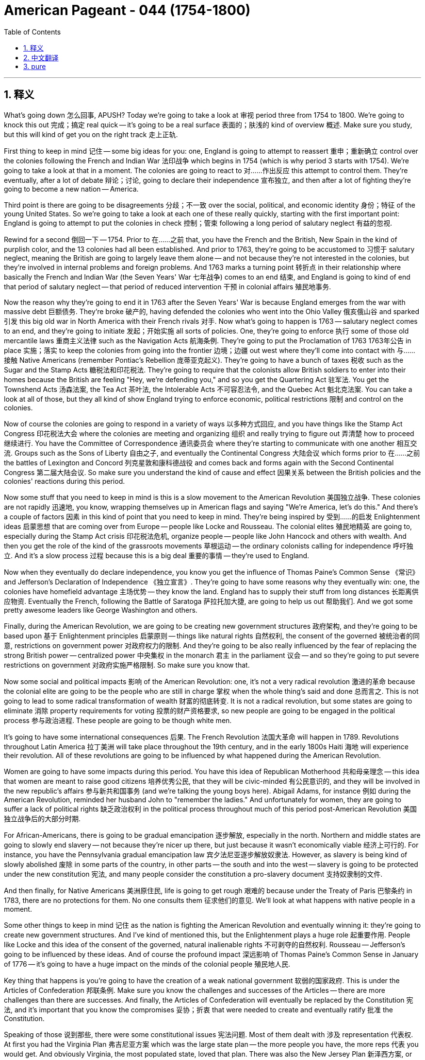 
= American Pageant - 044 (1754-1800)
:toc: left
:toclevels: 3
:sectnums:
:stylesheet: myAdocCss.css

'''

== 释义

What's going down 怎么回事, APUSH? Today we're going to take a look at 审视 period three from 1754 to 1800. We're going to knock this out 完成；搞定 real quick -- it's going to be a real surface 表面的；肤浅的 kind of overview 概述. Make sure you study, but this will kind of get you on the right track 走上正轨.

First thing to keep in mind 记住 -- some big ideas for you: one, England is going to attempt to reassert 重申；重新确立 control over the colonies following the French and Indian War 法印战争 which begins in 1754 (which is why period 3 starts with 1754). We're going to take a look at that in a moment. The colonies are going to react to 对……作出反应 this attempt to control them. They're eventually, after a lot of debate 辩论；讨论, going to declare their independence 宣布独立, and then after a lot of fighting they're going to become a new nation -- America.

Third point is there are going to be disagreements 分歧；不一致 over the social, political, and economic identity 身份；特征 of the young United States. So we're going to take a look at each one of these really quickly, starting with the first important point: England is going to attempt to put the colonies in check 控制；管束 following a long period of salutary neglect 有益的忽视.

Rewind for a second 倒回一下 -- 1754. Prior to 在……之前 that, you have the French and the British, New Spain in the kind of purplish color, and the 13 colonies had all been established. And prior to 1763, they're going to be accustomed to 习惯于 salutary neglect, meaning the British are going to largely leave them alone -- and not because they're not interested in the colonies, but they're involved in internal problems and foreign problems. And 1763 marks a turning point 转折点 in their relationship where basically the French and Indian War (the Seven Years' War 七年战争) comes to an end 结束, and England is going to kind of end that period of salutary neglect -- that period of reduced intervention 干预 in colonial affairs 殖民地事务.

Now the reason why they're going to end it in 1763 after the Seven Years' War is because England emerges from the war with massive debt 巨额债务. They're broke 破产的, having defended the colonies who went into the Ohio Valley 俄亥俄山谷 and sparked 引发 this big old war in North America with their French rivals 对手. Now what's going to happen is 1763 -- salutary neglect comes to an end, and they're going to initiate 发起；开始实施 all sorts of policies. One, they're going to enforce 执行 some of those old mercantile laws 重商主义法律 such as the Navigation Acts 航海条例. They're going to put the Proclamation of 1763 1763年公告 in place 实施；落实 to keep the colonies from going into the frontier 边境；边疆 out west where they'll come into contact with 与……接触 Native Americans (remember Pontiac's Rebellion 庞蒂亚克起义). They're going to have a bunch of taxes 税收 such as the Sugar and the Stamp Acts 糖税法和印花税法. They're going to require that the colonists allow British soldiers to enter into their homes because the British are feeling "Hey, we're defending you," and so you get the Quartering Act 驻军法. You get the Townshend Acts 汤森法案, the Tea Act 茶叶法, the Intolerable Acts 不可容忍法令, and the Quebec Act 魁北克法案. You can take a look at all of those, but they all kind of show England trying to enforce economic, political restrictions 限制 and control on the colonies.

Now of course the colonies are going to respond in a variety of ways 以多种方式回应, and you have things like the Stamp Act Congress 印花税法大会 where the colonies are meeting and organizing 组织 and really trying to figure out 弄清楚 how to proceed 继续进行. You have the Committee of Correspondence 通讯委员会 where they're starting to communicate with one another 相互交流. Groups such as the Sons of Liberty 自由之子, and eventually the Continental Congress 大陆会议 which forms prior to 在……之前 the battles of Lexington and Concord 列克星敦和康科德战役 and comes back and forms again with the Second Continental Congress 第二届大陆会议. So make sure you understand the kind of cause and effect 因果关系 between the British policies and the colonies' reactions during this period.

Now some stuff that you need to keep in mind is this is a slow movement to the American Revolution 美国独立战争. These colonies are not rapidly 迅速地, you know, wrapping themselves up in American flags and saying "We're America, let's do this." And there's a couple of factors 因素 in this kind of point that you need to keep in mind. They're being inspired by 受到……的启发 Enlightenment ideas 启蒙思想 that are coming over from Europe -- people like Locke and Rousseau. The colonial elites 殖民地精英 are going to, especially during the Stamp Act crisis 印花税法危机, organize people -- people like John Hancock and others with wealth. And then you get the role of the kind of the grassroots movements 草根运动 -- the ordinary colonists calling for independence 呼吁独立. And it's a slow process 过程 because this is a big deal 重要的事情 -- they're used to England.

Now when they eventually do declare independence, you know you get the influence of Thomas Paine's Common Sense 《常识》 and Jefferson's Declaration of Independence 《独立宣言》. They're going to have some reasons why they eventually win: one, the colonies have homefield advantage 主场优势 -- they know the land. England has to supply their stuff from long distances 长距离供应物资. Eventually the French, following the Battle of Saratoga 萨拉托加大捷, are going to help us out 帮助我们. And we got some pretty awesome leaders like George Washington and others.

Finally, during the American Revolution, we are going to be creating new government structures 政府架构, and they're going to be based upon 基于 Enlightenment principles 启蒙原则 -- things like natural rights 自然权利, the consent of the governed 被统治者的同意, restrictions on government power 对政府权力的限制. And they're going to be also really influenced by the fear of replacing the strong British power -- centralized power 中央集权 in the monarch 君主 in the parliament 议会 -- and so they're going to put severe restrictions on government 对政府实施严格限制. So make sure you know that.

Now some social and political impacts 影响 of the American Revolution: one, it's not a very radical revolution 激进的革命 because the colonial elite are going to be the people who are still in charge 掌权 when the whole thing's said and done 总而言之. This is not going to lead to some radical transformation of wealth 财富的彻底转变. It is not a radical revolution, but some states are going to eliminate 消除 property requirements for voting 投票的财产资格要求, so new people are going to be engaged in the political process 参与政治进程. These people are going to be though white men.

It's going to have some international consequences 后果. The French Revolution 法国大革命 will happen in 1789. Revolutions throughout Latin America 拉丁美洲 will take place throughout the 19th century, and in the early 1800s Haiti 海地 will experience their revolution. All of these revolutions are going to be influenced by what happened during the American Revolution.

Women are going to have some impacts during this period. You have this idea of Republican Motherhood 共和母亲理念 -- this idea that women are meant to raise good citizens 培养优秀公民, that they will be civic-minded 有公民意识的, and they will be involved in the new republic's affairs 参与新共和国事务 (and we're talking the young boys here). Abigail Adams, for instance 例如 during the American Revolution, reminded her husband John to "remember the ladies." And unfortunately for women, they are going to suffer a lack of political rights 缺乏政治权利 in the political process throughout much of this period post-American Revolution 美国独立战争后的大部分时期.

For African-Americans, there is going to be gradual emancipation 逐步解放, especially in the north. Northern and middle states are going to slowly end slavery -- not because they're nicer up there, but just because it wasn't economically viable 经济上可行的. For instance, you have the Pennsylvania gradual emancipation law 宾夕法尼亚逐步解放奴隶法. However, as slavery is being kind of slowly abolished 废除 in some parts of the country, in other parts -- the south and into the west -- slavery is going to be protected under the new constitution 宪法, and many people consider the constitution a pro-slavery document 支持奴隶制的文件.

And then finally, for Native Americans 美洲原住民, life is going to get rough 艰难的 because under the Treaty of Paris 巴黎条约 in 1783, there are no protections for them. No one consults them 征求他们的意见. We'll look at what happens with native people in a moment.

Some other things to keep in mind 记住 as the nation is fighting the American Revolution and eventually winning it: they're going to create new government structures. And I've kind of mentioned this, but the Enlightenment plays a huge role 起重要作用. People like Locke and this idea of the consent of the governed, natural inalienable rights 不可剥夺的自然权利. Rousseau -- Jefferson's going to be influenced by these ideas. And of course the profound impact 深远影响 of Thomas Paine's Common Sense in January of 1776 -- it's going to have a huge impact on the minds of the colonial people 殖民地人民.

Key thing that happens is you're going to have the creation of a weak national government 软弱的国家政府. This is under the Articles of Confederation 邦联条例. Make sure you know the challenges and successes of the Articles -- there are more challenges than there are successes. And finally, the Articles of Confederation will eventually be replaced by the Constitution 宪法, and it's important that you know the compromises 妥协；折衷 that were needed to create and eventually ratify 批准 the Constitution.

Speaking of those 说到那些, there were some constitutional issues 宪法问题. Most of them dealt with 涉及 representation 代表权. At first you had the Virginia Plan 弗吉尼亚方案 which was the large state plan -- the more people you have, the more reps 代表 you would get. And obviously Virginia, the most populated state, loved that plan. There was also the New Jersey Plan 新泽西方案, or also known as the small states plan -- basically everyone would have equal representation 平等代表权, which is what the Articles of Confederation had. And eventually after a lot of debate, the Great Compromise 大妥协 was agreed upon (also called the Connecticut Compromise 康涅狄格妥协) where we have a bicameral legislature 两院制立法机构 -- the House of Reps 众议院 based upon population 按人口比例, the Senate 参议院 everyone gets equal reps (which is two).

The Three-Fifths Compromise 五分之三妥协 is important -- make sure you know about that. And it deals with southerners wanting their slaves to be counted for representation purposes 为了代表权计算奴隶人数. So for every five slaves, three would be counted in terms of representation 就代表权而言计算为三个, and this gives southerners a huge amount of power as a result 结果赋予南方人巨大权力. So the Three-Fifths Compromise is important. And know that the constitution was created with severe limits on federal power 对联邦权力进行严格限制. You had separation of powers 权力分立 -- you know, the legislative 立法的, the executive 行政的, and the judicial 司法的 -- they have different powers. There's checks and balances 制衡. It's a federalist system 联邦制 -- you have a federal government 联邦政府 and a state government 州政府 sharing power 分享权力. So you have federalism 联邦主义, and it's all based upon this idea of republicanism 共和主义 -- representative government 代议制政府. So those are some of the constitutional issues you should be aware of 了解.

And keep in mind the Articles of Confederation had this as their framework for government 政府框架 -- it was a very weak federal government. And then in 1789, the constitution comes along 出现, and it does expand dramatically 大幅扩张, even though there are restrictions on the power of the federal government. Even under the constitution, it expands that power of the federal government a great deal 大大增强联邦政府的权力 -- adds a president, two-house legislature 两院制立法机构, the power of tax and regulate trade 征税和管理贸易的权力, it gives a court 设立法院. You only need three-fourths 四分之三 to make an amendment 修正案. And so these are some of the changes.

Key thing: how or why was the Constitution ratified? Not everyone agreed with it when they were all done at the constitutional convention 制宪会议. You had the Federalists 联邦党人 who were saying "Yep, let's do this." You had the Federalist Papers 《联邦党人文集》 -- a series of essays 一系列文章 that talked about the Constitution and why it was needed, why it should be ratified. But on the other side, you had the Anti-Federalists 反联邦党人, and these were people who felt that this new government was too powerful and should not be ratified. And of course there was a big debate, but eventually the Anti-Federalists agree: "We will ratify if you promise to include a bill of rights 权利法案." And that does get added to the constitution.

Some other things to keep in mind: Shays' Rebellion 谢斯起义 is always an important thing. Shays' Rebellion happens during the Articles of Confederation. The government under the Articles is too weak to really put it down 镇压；平息 -- it has to be put down by a private militia 私人民兵. To contrast that with 与……对比 Whiskey Rebellion 威士忌酒暴乱, in which under the Articles of Confederation, the rebellion over taxes in western Pennsylvania 宾夕法尼亚州西部的税收叛乱 is crushed 镇压 by a very powerful federal government under the Constitution. So it's always good to know the kind of differences and similarities between these two rebellions in the backcountry of Massachusetts and Pennsylvania.

Important point: disagreements are going to develop over the new nation's political, economic, and social identity. People are not going to agree what this young nation should look like. And really the domestic disagreements 国内分歧 revolve around 围绕；以……为中心 the Secretary of the Treasury's 财政部长 financial program -- Alexander Hamilton. And you have the assumption plan 债务承担计划 where the federal government is going to be taking the state debt 承担州债务, the excise taxes 消费税, the high tariffs 高关税, and the big one -- the bank 银行. The bank is going to create all sorts of issues 引发各种问题, and constitutionally there is disagreements about whether or not the government can do it or not 在宪法层面存在争议政府是否有权这样做.

Hamilton is doing these programs because he favors a strong central government 支持强大的中央政府. He is a Federalist. He favors developing the nation's economy and particularly manufacturing 制造业. And they believe in a loose interpretation of the Constitution 对宪法的宽泛解释. On the other side is Jefferson and his homeboys -- the Democratic-Republicans 民主共和党人 -- who are going to reject Hamilton's plan 拒绝汉密尔顿的计划. They're going to accept some things after compromise 经过妥协后接受一些内容, but they favor a weak central government 支持弱小的中央政府. They are going to favor agriculture 农业, and they believe in a strict interpretation of the constitution 对宪法的严格解释 -- meaning only if it's in there can the government do it 意味着只有宪法明确规定政府才能这样做. So these disagreements reveal the growth of political parties 政党的发展.

In fact, federal versus state government 联邦政府与州政府的对比 can best be seen in the Alien and Sedition Acts 客籍法和煽动叛乱法, which is passed during the administration of John Adams 约翰·亚当斯政府任期内 by a Federalist-controlled Congress 由联邦党人控制的国会. And these basically, especially the Sedition Acts 煽动叛乱法, create all sorts of controversy 引发各种争议. You have the Virginia and Kentucky Resolutions 弗吉尼亚和肯塔基决议 written by Thomas Jefferson and James Madison, and basically in that they say the states of Kentucky and Virginia have the right of nullification 否决权 -- they, the states, can ignore a federal law (in this case the Sedition Acts) if they feel it's unconstitutional 违宪的. And this battle between federal and state will continue throughout American history.

Some foreign disagreements 对外分歧 to keep in mind for period 3: you're going to have the French Revolution in 1789. France goes to war with 与……开战 Europe. There's all sorts of concerns in America about whether or not we should support this French Revolution. And Washington decides the young nation should stay the heck out of 远离 Europeans' war, and he issues the Proclamation of Neutrality 中立宣言. You have Citizen Genêt 热内公民 who comes over to the United States and tries to challenge that neutrality 挑战中立立场. He is eventually kind of scolded 斥责. You have the XYZ Affair XYZ事件 under John Adams where we try to negotiate 谈判, and this leads to an international incident 国际事件. And then the Quasi-War 准战争 happens where you have a war between the United States and France, and impressment 强征入伍 taking place. And eventually the Convention of 1800 1800年公约 ending the Franco-American alliance 法美联盟 that had been around since 1778.

You also have drama 争端 with England. The Treaty of Paris which ended the American Revolution did not end our problem with them. They had forts 堡垒 on American soil 美国领土上. They were giving guns to Native Americans. There was impressment of American sailors and ships 强征美国水手和船只入伍. And all of this kind of eventually tries to get resolved by Jay's Treaty 杰伊条约, but it doesn't really work, and you have a lot of anger especially amongst Democratic-Republicans over Jay's Treaty.

You have drama with Spain. They had closed off 关闭 the Mississippi River 密西西比河 under the Articles of Confederation. They had actually questioned the boundaries between the US and Florida 质疑美国与佛罗里达的边界. And eventually some of that gets solved with Pinckney's Treaty 平克尼条约. And make sure you know about Washington's Farewell Address 华盛顿告别演说 where he says stay the heck out of permanent alliances 永久联盟 and "political parties suck."

These kind of issues not only are they challenges for the young nation, but they cause further divisions 分裂 between the Democratic-Republicans who tended to favor France and the Federalists who tended to favor England.

Of course, this period 3 ends with 1800, which is a significant year 重要年份 in American history because it is the election of 1800. The Democratic-Republican party 民主共和党 wins -- Thomas Jefferson 托马斯·杰斐逊 becomes president. And it is significant and sometimes referred to as 被称为 the Revolution of 1800 because it is the first peaceful transfer of power 和平权力交接 between political parties 政党.

Now something we left off 遗漏 but really important throughout all this stuff -- something that was not peaceful unfortunately -- is Native Americans are going to play a key role 发挥关键作用, and they are going to respond to European and American settlements 定居点 in a variety of ways. For instance, during the French and Indian War, largely the native people are going to join the French and largely be on the side of 站在……一边 the French. The English and the colonies are going to try under the Albany Plan 奥尔巴尼计划 to get the Iroquois 易洛魁人 to support them. Ultimately 最终 they will, but the French are going to be defeated, causing all sorts of problems.

In fact, following the French defeat, they've lost an important ally 盟友 in North America. You have Pontiac's Rebellion 庞蒂亚克起义 where Pontiac and other natives start rebelling 反抗, trying to keep out settlers from their land 阻止定居者进入他们的土地, which leads to the British passing the Proclamation of 1763.

During the American Revolution, many native people sided with 支持 the British once again hoping to keep the colonists out of their land. Ultimately that decision backfires 适得其反 because at the Treaty of Paris, the United States' boundaries 边界 are from the Atlantic to the Mississippi River. No one asks the native people living in those areas are they cool with that 他们是否同意.

During this period of time, you also have in 1783 - 1785 a man by the name of Chief Little Turtle 小乌龟酋长 forming the Western Confederacy 西部联盟, and he is going to lead resistance 抵抗 in the old Northwest 旧西北地区 against American expansion 美国扩张. And of course unfortunately, the Battle of Fallen Timbers 鹿寨战役 -- the native resistance in the old west is going to be crushed 镇压, and the Treaty of Greenville 格林维尔条约 is going to mark the end of native resistance in that region 标志着该地区原住民抵抗的结束.

And meanwhile over on the big old west coast, Spanish missionaries 传教士 are creeping up 逐渐推进 the coast of California forming these missions 传教站, converting the native people to Catholicism 使原住民皈依天主教. So native history 原住民历史 is an important component 组成部分 of period 3 APUSH.

Finally, we're almost done. Keep in mind during this time we have the expansion of the United States. Eventually remember the Northwest Ordinances 西北法令 -- those things that were really successful under the Articles of Confederation. The United States is expanding its territory 领土, and they ban slavery 禁止奴隶制 and they allow public education 公共教育 in those regions. However, slavery even though it ends in the north in the middle states following the American Revolution slowly, it is going to continue to expand 继续扩张. It's going to be protected under the Constitution 宪法保护. The slave trade 奴隶贸易 is going to continue for another 20 years, and slavery is going to continue to be a fact of life 生活现实 throughout the South and as they move west.

And of course as the nation grows, just as the colonies were different because of unique geographic, environmental factors 因素, the regional identities 地区特征 are going to continue and they're going to be strengthened between the northern states, the southern states, and the western states. And we're going to see this play out 展现；发生 in APUSH period 4 and five.

Woo! We finished finally -- APUSH period 3. That's a quick rundown 简要概述. Make sure you read your book, check out my other videos, subscribe to the channel 订阅频道 if you haven't done so, click like on the video 点赞视频, tell all the APUSH homies 伙伴 out in the world to check out Jo Productions, and most importantly always stand up for what you believe in 坚持自己的信念 -- you never know, you may end up in a school textbook one day like my crazy self. Peace!


'''


== 中文翻译

大家好，APUSH的同学们！今天我们来看一下1754年至1800年的第三时期。我们将快速过一遍——这将是一个非常表面的概述。务必认真学习，但这将帮助你们走上正确的轨道。

首先要记住——几个重要的概念：第一，在始于1754年的法国和印第安人战争之后，英国将试图重新确立对殖民地的控制（这就是为什么第三时期从1754年开始）。我们稍后会讨论这一点。殖民地将对这种控制它们的企图做出反应。经过大量的辩论，它们最终将宣布独立，然后在经过大量的战斗之后，它们将成为一个新国家——美国。

第三点是，对于年轻美国的社会、政治和经济特性，将会存在分歧。因此，我们将快速地看一下每一个方面，首先从第一个重要的点开始：在经历了长期的有益的忽视之后，英国将试图约束殖民地。

让我们倒回一下——1754年。在此之前，你们有法国和英国，紫色区域的新西班牙，以及已经建立的13个殖民地。在1763年之前，它们将习惯于有益的忽视，这意味着英国将在很大程度上放任它们——这并不是因为它们对殖民地不感兴趣，而是它们卷入了国内和国外的问题。1763年标志着它们关系的一个转折点，基本上法国和印第安人战争（七年战争）结束了，英国将结束那个有益的忽视时期——那个减少干预殖民地事务的时期。

现在，它们在七年战争后的1763年结束这种忽视的原因是，英国从战争中脱颖而出，背负着巨额债务。它们破产了，因为它们保卫了进入俄亥俄河谷并与它们的法国竞争对手在北美引发这场大规模战争的殖民地。现在发生的是1763年——有益的忽视结束了，它们将开始实施各种政策。第一，它们将执行一些旧的重商主义法律，例如《航海法案》。它们将实施1763年公告，以阻止殖民地进入西部边疆，在那里它们会与美洲原住民接触（记住庞蒂亚克叛乱）。它们将征收一系列税收，例如《糖税法》和《印花税法》。它们将要求殖民者允许英国士兵进入他们的家，因为英国人觉得“嘿，我们在保护你们”，所以你们有了《住宿法》。你们有了《汤森法案》、《茶叶法案》、《不可容忍法案》和《魁北克法案》。你们可以看看所有这些法案，但它们都表明英国试图对殖民地实施经济和政治限制和控制。

当然，殖民地将以各种方式做出反应，你们看到了诸如《印花税法会议》之类的事件，殖民地在那里会面、组织，并真正试图弄清楚如何进行。你们有了通讯委员会，它们开始相互沟通。诸如自由之子之类的团体，以及最终在列克星敦和康科德战役之前成立并再次与第二届大陆会议重新组建的大陆会议。因此，务必理解这一时期英国政策与殖民地反应之间的因果关系。

现在，你们需要记住一些事情是，这是一个缓慢走向美国革命的运动。这些殖民地并没有迅速地，你们知道，用美国国旗包裹自己并说“我们是美国，让我们行动起来”。在这个问题的几个方面，你们需要记住一些因素。它们受到来自欧洲的启蒙思想的启发——例如洛克和卢梭。殖民地精英，尤其是在《印花税法》危机期间，将组织民众——像约翰·汉考克和其他富人。然后你们看到了草根运动的作用——普通殖民者呼吁独立。这是一个缓慢的过程，因为这是一件大事——他们习惯了英国。

现在，当他们最终宣布独立时，你们知道，你们受到了托马斯·潘恩的《常识》和杰斐逊的《独立宣言》的影响。他们将有一些最终获胜的原因：第一，殖民地拥有主场优势——他们了解这片土地。英国必须从遥远的地方供应物资。最终，在萨拉托加战役之后，法国将帮助我们。我们还有一些非常了不起的领导人，例如乔治·华盛顿和其他人。

最后，在美国革命期间，我们将创建新的政府结构，它们将基于启蒙原则——例如自然权利、被统治者的同意、对政府权力的限制。它们也将受到对取代强大的英国权力——君主和议会中集权——的恐惧的深刻影响，因此它们将对政府施加严格的限制。因此，务必了解这一点。

现在，美国革命的一些社会和政治影响：第一，这不是一场非常激进的革命，因为当一切尘埃落定时，殖民地精英仍然是掌权者。这不会导致财富的彻底转变。这不是一场激进的革命，但一些州将取消投票的财产要求，因此新人将参与政治进程。这些人将是白人男性。

这将产生一些国际影响。法国大革命将于1789年发生。整个19世纪拉丁美洲将发生革命，19世纪初海地将经历他们的革命。所有这些革命都将受到美国革命的影响。

妇女在这个时期将产生一些影响。你们有共和母性的概念——这种认为妇女应该培养好公民、她们将具有公民意识并参与新共和国事务（我们这里指的是年轻的男孩）的想法。例如，在美国革命期间，阿比盖尔·亚当斯提醒她的丈夫约翰“记住女士们”。不幸的是，对于妇女来说，在美国革命后的大部分时期，她们将在政治进程中遭受政治权利的缺乏。

对于非裔美国人来说，将会出现逐步解放，尤其是在北方。北方和中部各州将缓慢地结束奴隶制——这并不是因为他们更善良，而仅仅是因为奴隶制在经济上不可行。例如，你们有宾夕法尼亚州的逐步解放法。然而，随着奴隶制在该国某些地区缓慢废除，在其他地区——南方和西部——奴隶制将在新宪法下受到保护，许多人认为宪法是一份亲奴隶制的文件。

最后，对于美洲原住民来说，生活将变得艰难，因为在1783年的《巴黎条约》中，没有任何对他们的保护。没有人咨询他们。我们稍后会看看当地人民会发生什么。

随着这个国家进行美国革命并最终赢得胜利，还有一些事情需要记住：他们将创建新的政府结构。我刚才已经提到过，但启蒙运动发挥了巨大的作用。像洛克这样的人以及被统治者的同意、自然不可剥夺的权利这样的思想。卢梭——杰斐逊将受到这些思想的影响。当然，托马斯·潘恩于1776年1月发表的《常识》产生了深刻的影响——它将对殖民地人民的思想产生巨大的影响。

关键的事情是你们将建立一个软弱的中央政府。这是在《邦联条例》下。务必了解《邦联条例》的挑战和成功——挑战多于成功。最后，《邦联条例》最终将被宪法取代，重要的是你们要了解创建和最终批准宪法所需的妥协。

说到这些，有一些宪法问题。大多数问题都与代表权有关。起初你们有弗吉尼亚方案，这是大州方案——你们的人口越多，你们的代表就越多。显然，人口最多的州弗吉尼亚喜欢这个方案。还有新泽西方案，也称为小州方案——基本上每个人都将拥有平等的代表权，这正是《邦联条例》所规定的。经过大量的辩论，最终达成了《大妥协》（也称为《康涅狄格妥协》），我们拥有一个两院制立法机构——众议院基于人口，参议院每个人都拥有平等的代表权（即两人）。

五分之三妥协很重要——务必了解这一点。它涉及南方人希望他们的奴隶被计入代表权的目的。因此，每五个奴隶中，将有三个被计入代表权，这使得南方人因此获得了巨大的权力。因此，五分之三妥协很重要。要知道，宪法的制定对联邦权力有严格的限制。你们有权力分立——你们知道，立法、行政和司法——它们拥有不同的权力。有制衡。这是一个联邦制体系——你们有一个联邦政府和一个州政府分享权力。因此，你们有联邦制，这一切都基于共和主义——代议制政府的思想。这些是你们应该了解的一些宪法问题。

记住，《邦联条例》以此作为其政府框架——这是一个非常软弱的联邦政府。然后在1789年，宪法出台了，它极大地扩展了权力，即使联邦政府的权力受到限制。即使在宪法下，它也极大地扩展了联邦政府的权力——增加了总统、两院制立法机构、征税和管理贸易的权力，它设立了法院。只需要四分之三的多数票即可进行修正。这些是一些变化。

关键问题：宪法是如何或为何获得批准的？宪法会议结束后，并非所有人都同意。你们有联邦党人说“是的，让我们这样做吧”。你们有《联邦党人文集》——一系列讨论宪法及其必要性、为何应该批准的论文。但在另一方面，你们有反联邦党人，这些人认为这个新政府权力过大，不应该批准。当然，有过一场激烈的辩论，但最终反联邦党人同意：“如果你承诺加入权利法案，我们将批准。”权利法案确实被加入了宪法。

还有一些需要记住的事情：《谢司叛乱》始终是一件重要的事情。《谢司叛乱》发生在《邦联条例》时期。条例下的政府太软弱，无法真正镇压它——它必须由私人民兵镇压。与此形成对比的是《威士忌叛乱》，在宪法下的《邦联条例》时期，宾夕法尼亚西部因税收而发生的叛乱被宪法下非常强大的联邦政府镇压了。因此，了解马萨诸塞州和宾夕法尼亚州内陆地区这两次叛乱之间的异同总是好的。

重要的一点：关于新国家的政治、经济和社会特性，将会出现分歧。人们不会同意这个年轻的国家应该是什么样子。国内的分歧实际上围绕着财政部长亚历山大·汉密尔顿的财政计划展开。你们有联邦政府将承担州债务的承担计划、消费税、高关税以及最重要的——银行。银行将产生各种各样的问题，并且在宪法上存在关于政府是否可以这样做或不能做的问题。

汉密尔顿正在实施这些计划，因为他赞成一个强大的中央政府。他是一个联邦党人。他赞成发展国家经济，特别是制造业。他们相信对宪法的宽松解释。另一方面是杰斐逊和他的同党——民主共和党人——他们将拒绝汉密尔顿的计划。经过妥协，他们将接受一些事情，但他们赞成一个软弱的中央政府。他们将赞成农业，并且他们相信对宪法的严格解释——这意味着只有宪法中明确规定的，政府才能这样做。这些分歧揭示了政党的成长。

事实上，联邦政府与州政府之间的冲突在《外国人与煽动叛乱法案》中体现得最为明显，该法案是在约翰·亚当斯执政期间由联邦党控制的国会通过的。这些法案，尤其是《煽动叛乱法案》，引发了各种争议。你们有托马斯·杰斐逊和詹姆斯·麦迪逊撰写的《弗吉尼亚和肯塔基决议》，基本上他们在其中声明肯塔基州和弗吉尼亚州拥有废止权——如果他们认为联邦法律（在本案中是《煽动叛乱法案》）违宪，他们（各州）可以无视该法律。联邦与州之间的这场斗争将在整个美国历史上持续下去。

第三时期需要记住的一些外交分歧：你们将在1789年发生法国大革命。法国与欧洲开战。美国国内对于我们是否应该支持这场法国大革命存在各种各样的担忧。华盛顿决定这个年轻的国家应该置身于欧洲人的战争之外，他发布了《中立宣言》。热内特公民来到美国，试图挑战这种中立。他最终受到了一些斥责。在约翰·亚当斯执政期间，你们发生了XYZ事件，我们试图进行谈判，这导致了一场国际事件。然后发生了准战争，美国和法国之间发生了战争，并且发生了强征水手的行为。最终，1800年的公约结束了自1778年以来一直存在的法美同盟。

你们也与英国有冲突。《巴黎条约》结束了美国革命，但并没有结束我们与英国的问题。他们在美国领土上有堡垒。他们向美洲原住民提供枪支。他们强征美国水手和船只。所有这些最终都试图通过《杰伊条约》解决，但并没有真正奏效，尤其是在民主共和党人中，对《杰伊条约》有很多愤怒。

你们与西班牙有冲突。他们在《邦联条例》下关闭了密西西比河。他们实际上质疑了美国和佛罗里达之间的边界。最终，其中一些问题通过《平克尼条约》得到解决。务必了解华盛顿的告别演说，他在其中说要远离永久性联盟，并且“政党很糟糕”。

这些问题不仅对这个年轻的国家来说是挑战，而且还导致了民主共和党人（倾向于法国）和联邦党人（倾向于英国）之间进一步的分裂。

当然，第三时期以1800年结束，这是美国历史上重要的一年，因为那是1800年的选举。民主共和党获胜——托马斯·杰斐逊成为总统。这具有重要意义，有时被称为1800年革命，因为这是政党之间第一次和平的权力交接。

现在，我们遗漏了一些但贯穿所有这些事情的重要内容——不幸的是，这并不和平——美洲原住民将发挥关键作用，他们将以各种方式回应欧洲和美国的定居点。例如，在法国和印第安人战争期间，当地人民大多将加入法国，并大多站在法国一边。英国和殖民地将在奥尔巴尼计划下试图让易洛魁人支持他们。最终他们会支持，但法国将被击败，导致各种各样的问题。

事实上，在法国战败后，他们在北美失去了一个重要的盟友。你们发生了庞蒂亚克叛乱，庞蒂亚克和其他当地人开始反叛，试图阻止定居者进入他们的土地，这导致英国通过了1763年公告。

在美国革命期间，许多当地人民再次站在英国一边，希望阻止殖民者进入他们的土地。最终这个决定适得其反，因为在《巴黎条约》中，美国的边界是从大西洋到密西西比河。没有人问居住在这些地区的当地人民是否同意。

在此期间，你们在1783-1785年还有一位名叫小海龟酋长的人组建了西部联盟，他将在旧西北地区领导抵抗美国扩张的行动。当然不幸的是，在堕落木材之战中，旧西部地区的当地抵抗将被镇压，《格林维尔条约》将标志着该地区当地抵抗的结束。

与此同时，在广阔的西海岸，西班牙传教士沿着加利福尼亚海岸缓慢前进，建立这些传教站，将当地人民皈依天主教。因此，当地历史是APUSH第三时期的重要组成部分。

最后，我们快完成了。记住在此期间，我们有美国的扩张。最终记住西北法令——那些在《邦联条例》下非常成功的事情。美国正在扩张其领土，他们在这些地区禁止奴隶制并允许公共教育。然而，尽管奴隶制在美国革命后在北部和中部各州缓慢结束，但它将继续扩张。它将在宪法下受到保护。奴隶贸易将再持续20年，奴隶制将继续是整个南方以及他们向西迁移过程中的生活事实。

当然，随着国家的壮大，正如殖民地由于独特的地理和环境因素而各不相同一样，北部各州、南部各州和西部各州之间的区域特性将继续存在并得到加强。我们将在APUSH第四和第五时期看到这一点。

哇！我们终于完成了——APUSH第三时期。这是一个快速的概述。务必阅读你们的书，查看我的其他视频，如果你们还没有订阅频道，请订阅，点击视频的“喜欢”，告诉世界上所有的APUSH同学们查看Jo Productions，最重要的是始终坚持你们所相信的——你们永远不知道，有一天你们可能会像我这个疯子一样出现在教科书中。再见了！

'''


== pure



What's going down, APUSH? Today we're going to take a look at period three from 1754 to 1800. We're going to knock this out real quick -- it's going to be a real surface kind of overview. Make sure you study, but this will kind of get you on the right track.

First thing to keep in mind -- some big ideas for you: one, England is going to attempt to reassert control over the colonies following the French and Indian War which begins in 1754 (which is why period 3 starts with 1754). We're going to take a look at that in a moment. The colonies are going to react to this attempt to control them. They're eventually, after a lot of debate, going to declare their independence, and then after a lot of fighting they're going to become a new nation -- America.

Third point is there are going to be disagreements over the social, political, and economic identity of the young United States. So we're going to take a look at each one of these really quickly, starting with the first important point: England is going to attempt to put the colonies in check following a long period of salutary neglect.

Rewind for a second -- 1754. Prior to that, you have the French and the British, New Spain in the kind of purplish color, and the 13 colonies had all been established. And prior to 1763, they're going to be accustomed to salutary neglect, meaning the British are going to largely leave them alone -- and not because they're not interested in the colonies, but they're involved in internal problems and foreign problems. And 1763 marks a turning point in their relationship where basically the French and Indian War (the Seven Years' War) comes to an end, and England is going to kind of end that period of salutary neglect -- that period of reduced intervention in colonial affairs.

Now the reason why they're going to end it in 1763 after the Seven Years' War is because England emerges from the war with massive debt. They're broke, having defended the colonies who went into the Ohio Valley and sparked this big old war in North America with their French rivals. Now what's going to happen is 1763 -- salutary neglect comes to an end, and they're going to initiate all sorts of policies. One, they're going to enforce some of those old mercantile laws such as the Navigation Acts. They're going to put the Proclamation of 1763 in place to keep the colonies from going into the frontier out west where they'll come into contact with Native Americans (remember Pontiac's Rebellion). They're going to have a bunch of taxes such as the Sugar and the Stamp Acts. They're going to require that the colonists allow British soldiers to enter into their homes because the British are feeling "Hey, we're defending you," and so you get the Quartering Act. You get the Townshend Acts, the Tea Act, the Intolerable Acts, and the Quebec Act. You can take a look at all of those, but they all kind of show England trying to enforce economic, political restrictions and control on the colonies.

Now of course the colonies are going to respond in a variety of ways, and you have things like the Stamp Act Congress where the colonies are meeting and organizing and really trying to figure out how to proceed. You have the Committee of Correspondence where they're starting to communicate with one another. Groups such as the Sons of Liberty, and eventually the Continental Congress which forms prior to the battles of Lexington and Concord and comes back and forms again with the Second Continental Congress. So make sure you understand the kind of cause and effect between the British policies and the colonies' reactions during this period.

Now some stuff that you need to keep in mind is this is a slow movement to the American Revolution. These colonies are not rapidly, you know, wrapping themselves up in American flags and saying "We're America, let's do this." And there's a couple of factors in this kind of point that you need to keep in mind. They're being inspired by Enlightenment ideas that are coming over from Europe -- people like Locke and Rousseau. The colonial elites are going to, especially during the Stamp Act crisis, organize people -- people like John Hancock and others with wealth. And then you get the role of the kind of the grassroots movements -- the ordinary colonists calling for independence. And it's a slow process because this is a big deal -- they're used to England.

Now when they eventually do declare independence, you know you get the influence of Thomas Paine's Common Sense and Jefferson's Declaration of Independence. They're going to have some reasons why they eventually win: one, the colonies have homefield advantage -- they know the land. England has to supply their stuff from long distances. Eventually the French, following the Battle of Saratoga, are going to help us out. And we got some pretty awesome leaders like George Washington and others.

Finally, during the American Revolution, we are going to be creating new government structures, and they're going to be based upon Enlightenment principles -- things like natural rights, the consent of the governed, restrictions on government power. And they're going to be also really influenced by the fear of replacing the strong British power -- centralized power in the monarch in the parliament -- and so they're going to put severe restrictions on government. So make sure you know that.

Now some social and political impacts of the American Revolution: one, it's not a very radical revolution because the colonial elite are going to be the people who are still in charge when the whole thing's said and done. This is not going to lead to some radical transformation of wealth. It is not a radical revolution, but some states are going to eliminate property requirements for voting, so new people are going to be engaged in the political process. These people are going to be though white men.

It's going to have some international consequences. The French Revolution will happen in 1789. Revolutions throughout Latin America will take place throughout the 19th century, and in the early 1800s Haiti will experience their revolution. All of these revolutions are going to be influenced by what happened during the American Revolution.

Women are going to have some impacts during this period. You have this idea of Republican Motherhood -- this idea that women are meant to raise good citizens, that they will be civic-minded, and they will be involved in the new republic's affairs (and we're talking the young boys here). Abigail Adams, for instance during the American Revolution, reminded her husband John to "remember the ladies." And unfortunately for women, they are going to suffer a lack of political rights in the political process throughout much of this period post-American Revolution.

For African-Americans, there is going to be gradual emancipation, especially in the north. Northern and middle states are going to slowly end slavery -- not because they're nicer up there, but just because it wasn't economically viable. For instance, you have the Pennsylvania gradual emancipation law. However, as slavery is being kind of slowly abolished in some parts of the country, in other parts -- the south and into the west -- slavery is going to be protected under the new constitution, and many people consider the constitution a pro-slavery document.

And then finally, for Native Americans, life is going to get rough because under the Treaty of Paris in 1783, there are no protections for them. No one consults them. We'll look at what happens with native people in a moment.

Some other things to keep in mind as the nation is fighting the American Revolution and eventually winning it: they're going to create new government structures. And I've kind of mentioned this, but the Enlightenment plays a huge role. People like Locke and this idea of the consent of the governed, natural inalienable rights. Rousseau -- Jefferson's going to be influenced by these ideas. And of course the profound impact of Thomas Paine's Common Sense in January of 1776 -- it's going to have a huge impact on the minds of the colonial people.

Key thing that happens is you're going to have the creation of a weak national government. This is under the Articles of Confederation. Make sure you know the challenges and successes of the Articles -- there are more challenges than there are successes. And finally, the Articles of Confederation will eventually be replaced by the Constitution, and it's important that you know the compromises that were needed to create and eventually ratify the Constitution.

Speaking of those, there were some constitutional issues. Most of them dealt with representation. At first you had the Virginia Plan which was the large state plan -- the more people you have, the more reps you would get. And obviously Virginia, the most populated state, loved that plan. There was also the New Jersey Plan, or also known as the small states plan -- basically everyone would have equal representation, which is what the Articles of Confederation had. And eventually after a lot of debate, the Great Compromise was agreed upon (also called the Connecticut Compromise) where we have a bicameral legislature -- the House of Reps based upon population, the Senate everyone gets equal reps (which is two).

The Three-Fifths Compromise is important -- make sure you know about that. And it deals with southerners wanting their slaves to be counted for representation purposes. So for every five slaves, three would be counted in terms of representation, and this gives southerners a huge amount of power as a result. So the Three-Fifths Compromise is important. And know that the constitution was created with severe limits on federal power. You had separation of powers -- you know, the legislative, the executive, and the judicial -- they have different powers. There's checks and balances. It's a federalist system -- you have a federal government and a state government sharing power. So you have federalism, and it's all based upon this idea of republicanism -- representative government. So those are some of the constitutional issues you should be aware of.

And keep in mind the Articles of Confederation had this as their framework for government -- it was a very weak federal government. And then in 1789, the constitution comes along, and it does expand dramatically, even though there are restrictions on the power of the federal government. Even under the constitution, it expands that power of the federal government a great deal -- adds a president, two-house legislature, the power of tax and regulate trade, it gives a court. You only need three-fourths to make an amendment. And so these are some of the changes.

Key thing: how or why was the Constitution ratified? Not everyone agreed with it when they were all done at the constitutional convention. You had the Federalists who were saying "Yep, let's do this." You had the Federalist Papers -- a series of essays that talked about the Constitution and why it was needed, why it should be ratified. But on the other side, you had the Anti-Federalists, and these were people who felt that this new government was too powerful and should not be ratified. And of course there was a big debate, but eventually the Anti-Federalists agree: "We will ratify if you promise to include a bill of rights." And that does get added to the constitution.

Some other things to keep in mind: Shays' Rebellion is always an important thing. Shays' Rebellion happens during the Articles of Confederation. The government under the Articles is too weak to really put it down -- it has to be put down by a private militia. To contrast that with Whiskey Rebellion, in which under the Articles of Confederation, the rebellion over taxes in western Pennsylvania is crushed by a very powerful federal government under the Constitution. So it's always good to know the kind of differences and similarities between these two rebellions in the backcountry of Massachusetts and Pennsylvania.

Important point: disagreements are going to develop over the new nation's political, economic, and social identity. People are not going to agree what this young nation should look like. And really the domestic disagreements revolve around the Secretary of the Treasury's financial program -- Alexander Hamilton. And you have the assumption plan where the federal government is going to be taking the state debt, the excise taxes, the high tariffs, and the big one -- the bank. The bank is going to create all sorts of issues, and constitutionally there is disagreements about whether or not the government can do it or not.

Hamilton is doing these programs because he favors a strong central government. He is a Federalist. He favors developing the nation's economy and particularly manufacturing. And they believe in a loose interpretation of the Constitution. On the other side is Jefferson and his homeboys -- the Democratic-Republicans -- who are going to reject Hamilton's plan. They're going to accept some things after compromise, but they favor a weak central government. They are going to favor agriculture, and they believe in a strict interpretation of the constitution -- meaning only if it's in there can the government do it. So these disagreements reveal the growth of political parties.

In fact, federal versus state government can best be seen in the Alien and Sedition Acts, which is passed during the administration of John Adams by a Federalist-controlled Congress. And these basically, especially the Sedition Acts, create all sorts of controversy. You have the Virginia and Kentucky Resolutions written by Thomas Jefferson and James Madison, and basically in that they say the states of Kentucky and Virginia have the right of nullification -- they, the states, can ignore a federal law (in this case the Sedition Acts) if they feel it's unconstitutional. And this battle between federal and state will continue throughout American history.

Some foreign disagreements to keep in mind for period 3: you're going to have the French Revolution in 1789. France goes to war with Europe. There's all sorts of concerns in America about whether or not we should support this French Revolution. And Washington decides the young nation should stay the heck out of Europeans' war, and he issues the Proclamation of Neutrality. You have Citizen Genêt who comes over to the United States and tries to challenge that neutrality. He is eventually kind of scolded. You have the XYZ Affair under John Adams where we try to negotiate, and this leads to an international incident. And then the Quasi-War happens where you have a war between the United States and France, and impressment taking place. And eventually the Convention of 1800 ending the Franco-American alliance that had been around since 1778.

You also have drama with England. The Treaty of Paris which ended the American Revolution did not end our problem with them. They had forts on American soil. They were giving guns to Native Americans. There was impressment of American sailors and ships. And all of this kind of eventually tries to get resolved by Jay's Treaty, but it doesn't really work, and you have a lot of anger especially amongst Democratic-Republicans over Jay's Treaty.

You have drama with Spain. They had closed off the Mississippi River under the Articles of Confederation. They had actually questioned the boundaries between the US and Florida. And eventually some of that gets solved with Pinckney's Treaty. And make sure you know about Washington's Farewell Address where he says stay the heck out of permanent alliances and "political parties suck."

These kind of issues not only are they challenges for the young nation, but they cause further divisions between the Democratic-Republicans who tended to favor France and the Federalists who tended to favor England.

Of course, this period 3 ends with 1800, which is a significant year in American history because it is the election of 1800. The Democratic-Republican party wins -- Thomas Jefferson becomes president. And it is significant and sometimes referred to as the Revolution of 1800 because it is the first peaceful transfer of power between political parties.

Now something we left off but really important throughout all this stuff -- something that was not peaceful unfortunately -- is Native Americans are going to play a key role, and they are going to respond to European and American settlements in a variety of ways. For instance, during the French and Indian War, largely the native people are going to join the French and largely be on the side of the French. The English and the colonies are going to try under the Albany Plan to get the Iroquois to support them. Ultimately they will, but the French are going to be defeated, causing all sorts of problems.

In fact, following the French defeat, they've lost an important ally in North America. You have Pontiac's Rebellion where Pontiac and other natives start rebelling, trying to keep out settlers from their land, which leads to the British passing the Proclamation of 1763.

During the American Revolution, many native people sided with the British once again hoping to keep the colonists out of their land. Ultimately that decision backfires because at the Treaty of Paris, the United States' boundaries are from the Atlantic to the Mississippi River. No one asks the native people living in those areas are they cool with that.

During this period of time, you also have in 1783-1785 a man by the name of Chief Little Turtle forming the Western Confederacy, and he is going to lead resistance in the old Northwest against American expansion. And of course unfortunately, the Battle of Fallen Timbers -- the native resistance in the old west is going to be crushed, and the Treaty of Greenville is going to mark the end of native resistance in that region.

And meanwhile over on the big old west coast, Spanish missionaries are creeping up the coast of California forming these missions, converting the native people to Catholicism. So native history is an important component of period 3 APUSH.

Finally, we're almost done. Keep in mind during this time we have the expansion of the United States. Eventually remember the Northwest Ordinances -- those things that were really successful under the Articles of Confederation. The United States is expanding its territory, and they ban slavery and they allow public education in those regions. However, slavery even though it ends in the north in the middle states following the American Revolution slowly, it is going to continue to expand. It's going to be protected under the Constitution. The slave trade is going to continue for another 20 years, and slavery is going to continue to be a fact of life throughout the South and as they move west.

And of course as the nation grows, just as the colonies were different because of unique geographic, environmental factors, the regional identities are going to continue and they're going to be strengthened between the northern states, the southern states, and the western states. And we're going to see this play out in APUSH period 4 and five.

Woo! We finished finally -- APUSH period 3. That's a quick rundown. Make sure you read your book, check out my other videos, subscribe to the channel if you haven't done so, click like on the video, tell all the APUSH homies out in the world to check out Jo Productions, and most importantly always stand up for what you believe in -- you never know, you may end up in a school textbook one day like my crazy self. Peace!


'''
